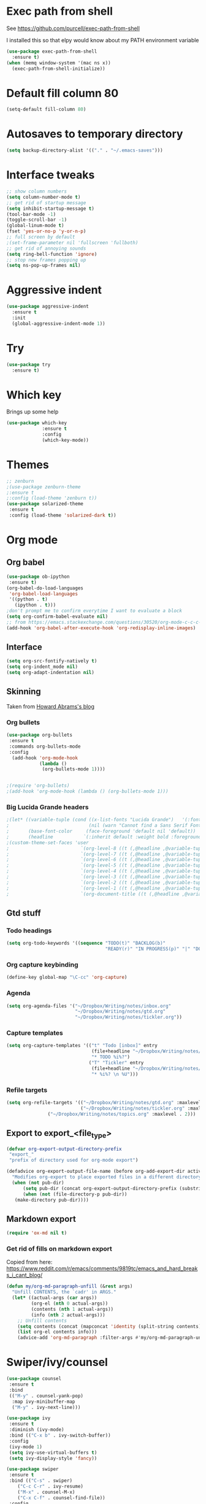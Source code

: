 #+STARTUP: overview

* Exec path from shell
See https://github.com/purcell/exec-path-from-shell 

I installed this so that elpy would know about my PATH environment variable
#+BEGIN_SRC emacs-lisp
(use-package exec-path-from-shell
  :ensure t)
(when (memq window-system '(mac ns x))
  (exec-path-from-shell-initialize))
#+END_SRC
* Default fill column 80
#+BEGIN_SRC emacs-lisp
(setq-default fill-column 80)
#+END_SRC

#+RESULTS:
: 80

* Autosaves to temporary directory
#+BEGIN_SRC emacs-lisp
(setq backup-directory-alist '(("." . "~/.emacs-saves")))
#+END_SRC
* Interface tweaks
#+BEGIN_SRC emacs-lisp
;; show column numbers
(setq column-number-mode t)
;; get rid of startup message
(setq inhibit-startup-message t)
(tool-bar-mode -1)
(toggle-scroll-bar -1)
(global-linum-mode t)
(fset 'yes-or-no-p 'y-or-n-p)
;; full screen by default
;(set-frame-parameter nil 'fullscreen 'fullboth)
;; get rid of annoying sounds
(setq ring-bell-function 'ignore)
;; stop new frames popping up
(setq ns-pop-up-frames nil)
#+END_SRC

#+RESULTS:
: y-or-n-p

* Aggressive indent
#+BEGIN_SRC emacs-lisp
(use-package aggressive-indent
  :ensure t
  :init
  (global-aggressive-indent-mode 1))

#+END_SRC
* Try
#+BEGIN_SRC emacs-lisp
(use-package try
  :ensure t)
#+END_SRC

* Which key
Brings up some help
#+BEGIN_SRC emacs-lisp
(use-package which-key
             :ensure t
             :config
             (which-key-mode))
#+END_SRC

* Themes
#+BEGIN_SRC emacs-lisp
;; zenburn
;(use-package zenburn-theme
;:ensure t
;:config (load-theme 'zenburn t))
(use-package solarized-theme
 :ensure t
 :config (load-theme 'solarized-dark t))
#+END_SRC
* Org mode
** Org babel
#+BEGIN_SRC emacs-lisp
(use-package ob-ipython
 :ensure t)
(org-babel-do-load-languages
 'org-babel-load-languages
 '((python . t)
   (ipython . t)))
;don't prompt me to confirm everytime I want to evaluate a block
(setq org-confirm-babel-evaluate nil)
;; from https://emacs.stackexchange.com/questions/30520/org-mode-c-c-c-c-to-display-inline-image
(add-hook 'org-babel-after-execute-hook 'org-redisplay-inline-images)
#+END_SRC
** Interface
 #+BEGIN_SRC emacs-lisp
 (setq org-src-fontify-natively t)
 (setq org-indent_mode nil)
 (setq org-adapt-indentation nil)
 #+END_SRC
** Skinning
Taken from [[http://www.howardism.org/Technical/Emacs/orgmode-wordprocessor.html][Howard Abrams's blog]]
*** Org bullets

#+BEGIN_SRC emacs-lisp
(use-package org-bullets
 :ensure t
 :commands org-bullets-mode
 :config
  (add-hook 'org-mode-hook
            (lambda ()
             (org-bullets-mode 1))))


;(require 'org-bullets)
;(add-hook 'org-mode-hook (lambda () (org-bullets-mode 1)))
#+END_SRC

*** Big Lucida Grande headers
#+BEGIN_SRC emacs-lisp
;(let* ((variable-tuple (cond ((x-list-fonts "Lucida Grande")   '(:font "Lucida Grande"))
;                             (nil (warn "Cannot find a Sans Serif Font.  Install Source Sans Pro."))))
;       (base-font-color     (face-foreground 'default nil 'default))
;       (headline           `(:inherit default :weight bold :foreground ,base-font-color)))
;(custom-theme-set-faces 'user
;                          `(org-level-8 ((t (,@headline ,@variable-tuple))))
;                          `(org-level-7 ((t (,@headline ,@variable-tuple))))
;                          `(org-level-6 ((t (,@headline ,@variable-tuple))))
;                          `(org-level-5 ((t (,@headline ,@variable-tuple))))
;                          `(org-level-4 ((t (,@headline ,@variable-tuple :height 1.1))))
;                          `(org-level-3 ((t (,@headline ,@variable-tuple :height 1.25))))
;                          `(org-level-2 ((t (,@headline ,@variable-tuple :height 1.5))))
;                          `(org-level-1 ((t (,@headline ,@variable-tuple :height 1.75))))
;                          `(org-document-title ((t (,@headline ,@variable-tuple :height 1.5 :underline nil))))))
#+END_SRC

** Gtd stuff
*** Todo headings
#+BEGIN_SRC emacs-lisp
(setq org-todo-keywords '((sequence "TODO(t)" "BACKLOG(b)"
                                    "READY(r)" "IN PROGRESS(p)" "|" "DONE(d)")))
#+END_SRC
*** Org capture keybinding
#+BEGIN_SRC emacs-lisp
(define-key global-map "\C-cc" 'org-capture)
#+END_SRC
*** Agenda
#+BEGIN_SRC emacs-lisp
(setq org-agenda-files '("~/Dropbox/Writing/notes/inbox.org"
                         "~/Dropbox/Writing/notes/gtd.org"
                         "~/Dropbox/Writing/notes/tickler.org"))
#+END_SRC
*** Capture templates
#+BEGIN_SRC emacs-lisp
(setq org-capture-templates '(("t" "Todo [inbox]" entry
                               (file+headline "~/Dropbox/Writing/notes/inbox.org" "Tasks")
                               "* TODO %i%?")
                              ("T" "Tickler" entry
                               (file+headline "~/Dropbox/Writing/notes/inbox.org" "Tickler")
                               "* %i%? \n %U")))
#+END_SRC
*** Refile targets
#+BEGIN_SRC emacs-lisp
(setq org-refile-targets '(("~/Dropbox/Writing/notes/gtd.org" :maxlevel . 3)
                           ("~/Dropbox/Writing/notes/tickler.org" :maxlevel . 2)
			   ("~/Dropbox/Writing/notes/topics.org" :maxlevel . 2)))

#+END_SRC
** Export to export_<file_type>
 #+BEGIN_SRC emacs-lisp
 (defvar org-export-output-directory-prefix
  "export_"
  "prefix of directory used for org-mode export")

 (defadvice org-export-output-file-name (before org-add-export-dir activate)
   "Modifies org-export to place exported files in a different directory"
   (when (not pub-dir)
       (setq pub-dir (concat org-export-output-directory-prefix (substring extension 1)))
       (when (not (file-directory-p pub-dir))
	(make-directory pub-dir))))
 #+END_SRC
** Markdown export
#+BEGIN_SRC emacs-lisp
 (require 'ox-md nil t)
#+END_SRC

*** Get rid of fills on markdown export
Copied from here: https://www.reddit.com/r/emacs/comments/9819tc/emacs_and_hard_breaks_i_cant_blog/
#+BEGIN_SRC emacs-lisp
(defun my/org-md-paragraph-unfill (&rest args)
  "Unfill CONTENTS, the `cadr' in ARGS."
  (let* ((actual-args (car args))
         (org-el (nth 0 actual-args))
         (contents (nth 1 actual-args))
         (info (nth 2 actual-args)))
    ;; Unfill contents
    (setq contents (concat (mapconcat 'identity (split-string contents) " ") "\n"))
    (list org-el contents info)))
    (advice-add 'org-md-paragraph :filter-args #'my/org-md-paragraph-unfill)
#+END_SRC
* Swiper/ivy/counsel
#+BEGIN_SRC emacs-lisp
 (use-package counsel
  :ensure t
  :bind
  (("M-y" . counsel-yank-pop)
   :map ivy-minibuffer-map
   ("M-y" . ivy-next-line)))

 (use-package ivy
  :ensure t
  :diminish (ivy-mode)
  :bind (("C-x b" . ivy-switch-buffer))
  :config
  (ivy-mode 1)
  (setq ivy-use-virtual-buffers t)
  (setq ivy-display-style 'fancy))

 (use-package swiper
  :ensure t
  :bind (("C-s" . swiper)
	 ("C-c C-r" . ivy-resume)
	 ("M-x" . counsel-M-x)
	 ("C-x C-f" . counsel-find-file))
  :config
  (progn
    (ivy-mode 1)
    (setq ivy-use-virtual-buffers t)
    (setq ivy-display-style 'fancy)
    (define-key read-expression-map (kbd "C-r") 'counsel-expression-history)
    ))

  (use-package ivy-hydra
   :ensure t)
  #+END_SRC

* Autocomplete
  #+BEGIN_SRC emacs-lisp
 (use-package auto-complete
  :ensure t
  :init
  (progn
    (ac-config-default)
    (global-auto-complete-mode t)
    ))
  #+END_SRC
* Reveal.js
Commented out due to causing an initialisation error. See [[https://github.com/yjwen/org-reveal/issues/324][here]] for details.
#+BEGIN_SRC emacs-lisp
;(use-package ox-reveal
; :ensure ox-reveal)

;(setq org-reveal-root "http://cdn.jsdelivr.net/reveal.js/3.0.0/")
;(setq org-reveal-mathjax t)

;(use-package htmlize
;:ensure t)
#+END_SRC

* Evil mode
** Install the package
#+BEGIN_SRC emacs-lisp
(use-package evil
  :ensure t
  :config
  (evil-mode 1))
#+END_SRC

#+RESULTS:
: t
** Key mappings
#+BEGIN_SRC emacs-lisp
(define-key evil-normal-state-map (kbd "C-k") (lambda ()
                    (interactive)
                    (evil-scroll-up nil)))
(define-key evil-normal-state-map (kbd "C-j") (lambda ()
                        (interactive)
                        (evil-scroll-down nil)))
#+END_SRC
** Customisation
  Use emacs mode in terminals (doesn't apply to ~M-x shell~)
#+BEGIN_SRC emacs-lisp
  (evil-set-initial-state 'term-mode 'emacs)
#+END_SRC
* Stan
** Stan mode
   #+BEGIN_SRC emacs-lisp
   (use-package stan-mode
     :ensure t)
   #+END_SRC
** Stan snippets
   #+BEGIN_SRC emacs-lisp
   (use-package stan-snippets
     :ensure t)
   #+END_SRC

* Latex 
** Preview pane mode
   #+BEGIN_SRC emacs-lisp
   (use-package latex-preview-pane
     :ensure t)
   #+END_SRC
** Fix auctex bug
  #+BEGIN_SRC emacs-lisp
  (add-hook 'TeX-after-compilation-finished-functions #'TeX-revert-document-buffer)
  
  #+END_SRC
* Markdown
** Markdown mode
   #+BEGIN_SRC emacs-lisp
   (use-package markdown-mode
    :ensure t
    :commands (markdown-mode gfm-mode)
    :mode (("README\\.md\\'" . gfm-mode)
	    ("\\.md\\'" . markdown-mode)
         ("\\.markdown\\'" . markdown-mode))
    :init (setq markdown-command "multimarkdown"))
   #+END_SRC
** Markdown command
   #+BEGIN_SRC emacs-lisp
   (custom-set-variables
    '(markdown-command "/usr/local/bin/pandoc"))
   #+END_SRC
   #+RESULTS:
* Projectile
#+BEGIN_SRC emacs-lisp
(use-package projectile
  :ensure t
  :config
  (projectile-global-mode)
(setq projectile-completion-system 'ivy))

(use-package counsel-projectile
  :ensure t
;; commented out below lines as they caused an initialisation error
  :config
 (define-key projectile-mode-map (kbd "C-c p") 'projectile-command-map)

;  (counsel-projectile-on)
)

#+END_SRC
* Dumb Jump
#+BEGIN_SRC emacs-lisp
(use-package dumb-jump
  :bind (("M-g o" . dumb-jump-go-other-window)
	 ("M-g j" . dumb-jump-go)
	 ("M-g x" . dumb-jump-go-prefer-external)
	 ("M-g z" . dumb-jump-go-prefer-external-other-window))
  :config (setq dumb-jump-selector 'ivy) ;; (setq dumb-jump-selector 'helm)

  :init
  (dumb-jump-mode)
    :ensure
)
#+END_SRC
* Magit
   #+BEGIN_SRC emacs-lisp
   (use-package magit
    :ensure t
    :bind (("C-x g" . magit-status)
           ("C-x M-g" . magit-dispatch-popup)))
   #+END_SRC
* Pdf-tools
#+BEGIN_SRC emacs-lisp
;;; Install epdfinfo via 'brew install pdf-tools' and then install the
;;; pdf-tools elisp via the use-package below. To upgrade the epdfinfo
;;; server, just do 'brew upgrade pdf-tools' prior to upgrading to newest
;;; pdf-tools package using Emacs package system. If things get messed
;;; up, just do 'brew uninstall pdf-tools', wipe out the elpa
;;; pdf-tools package and reinstall both as at the start.
(use-package pdf-tools
  :ensure t
  :config
  (custom-set-variables
    '(pdf-tools-handle-upgrades nil)) ; Use brew upgrade pdf-tools instead.
  (setq pdf-info-epdfinfo-program "/usr/local/bin/epdfinfo")
  (setq auto-revert-interval 0.5))
(pdf-tools-install)

#+END_SRC
* Ivy-bibtex
#+BEGIN_SRC emacs-lisp
(use-package ivy-bibtex
  :ensure t
  :bind (("M-i" . ivy-bibtex))
  :config
  (setq bibtex-completion-bibliography "/Users/teddy/Dropbox/Reading/bibliography.bib")
  (setq bibtex-completion-pdf-field "File")
  (setq bibtex-completion-library-path "/Users/teddy/Reading/pdf")
  (setq bibtex-completion-notes-path "/Users/teddy/Writing/notes/reading_notes.org"))

#+END_SRC
* Python
** Flycheck
#+BEGIN_SRC emacs-lisp
(use-package flycheck
  :ensure t
  :config (setq-local flycheck-python-pylint-executable "python3")
          (defvaralias 'flycheck-python-flake8-executable 'elpy-rpc-python-command)
  :init (global-flycheck-mode))
#+END_SRC
** Elpy
#+BEGIN_SRC emacs-lisp
(use-package elpy
  :ensure t
  :config
    (progn
      ;; Use Flycheck instead of Flymake
      (when (require 'flycheck nil t)
        (remove-hook 'elpy-modules 'elpy-module-flymake)
        (remove-hook 'elpy-modules 'elpy-module-yasnippet)
;;        (remove-hook 'elpy-mode-hook 'elpy-module-highlight-indentation)
;;        (add-hook 'elpy-mode-hook 'flycheck-mode)
)
      (elpy-enable)
      (setq elpy-rpc-backend "jedi"))
      ;; use python 3
      (setq elpy-rpc-python-command "python3")
      ; see https://necromuralist.github.io/posts/org-babel-ipython-and-elpy-conflict/
      (setq python-shell-interpreter "ipython"
            python-shell-interpreter-args "-i --simple-prompt")
      ; See https://github.com/syl20bnr/spacemacs/issues/8797
      (setq python-shell-completion-native-enable nil)
      ; See https://emacs.stackexchange.com/questions/37570/elpy-starts-python-processes-at-the-root-of-my-git-tree-not-the-modules-actual/39232#39232
      (setq elpy-shell-use-project-root nil)
  )
#+END_SRC
* Custom line numbers
Disable line numbers for certain modes
#+BEGIN_SRC emacs-lisp
(require 'linum)

(global-linum-mode)

(defcustom linum-disabled-modes-list '(eshell-mode wl-summary-mode compilation-mode org-mode text-mode dired-mode doc-view-mode pdf-view-mode)
  "* List of modes disabled when global linum mode is on"
  :type '(repeat (sexp :tag "Major mode"))
  :tag " Major modes where linum is disabled: "
  :group 'linum
  )
(defcustom linum-disable-starred-buffers 't
  "* Disable buffers that have stars in them like *Gnu Emacs*"
  :type 'boolean
  :group 'linum)

(defun linum-on ()
  "* When linum is running globally, disable line number in modes defined in `linum-disabled-modes-list'. Changed by linum-off. Also turns off numbering in starred modes like *scratch*"

  (unless (or (minibufferp) (member major-mode linum-disabled-modes-list)
              (and linum-disable-starred-buffers (string-match "*" (buffer-name)))
              )
    (linum-mode 1)))

(provide 'setup-linum)

#+END_SRC
* Ag
#+BEGIN_SRC emacs-lisp
(use-package ag
  :ensure t)

#+END_SRC
* Scala mode
#+BEGIN_SRC emacs-lisp
  (use-package scala-mode
    :ensure t
    :interpreter
    ("scala" . scala-mode))
#+END_SRC
* Emacs Speaks Statistics
#+BEGIN_SRC emacs-lisp
(use-package ess
  :ensure t
  :init (require 'ess-site))
#+END_SRC
* Neo tree
#+BEGIN_SRC emacs-lisp
(use-package neotree
  :ensure t
  :config
    (evil-define-key 'normal neotree-mode-map (kbd "TAB") 'neotree-enter)
    (evil-define-key 'normal neotree-mode-map (kbd "SPC") 'neotree-quick-look)
    (evil-define-key 'normal neotree-mode-map (kbd "q") 'neotree-hide)
    (evil-define-key 'normal neotree-mode-map (kbd "RET") 'neotree-enter)
    (setq neo-smart-open t)
    (setq neo-window-fixed-size nil)
    (defun neotree-project-dir ()
	"Open NeoTree using the git root."
	(interactive)
	(let ((project-dir (projectile-project-root))
	    (file-name (buffer-file-name)))
	(neotree-toggle)
	(if project-dir
	    (if (neo-global--window-exists-p)
		(progn
		    (neotree-dir project-dir)
                (neotree-find file-name)))
	    (message "Could not find git project root."))))
    (global-set-key [f8] 'neotree-project-dir)
)
  ;; Set the neo-window-width to the current width of the
  ;; neotree window, to trick neotree into resetting the
  ;; width back to the actual window width.
  ;; Fixes: https://github.com/jaypei/emacs-neotree/issues/262
    (eval-after-load "neotree"
     '(add-to-list 'window-size-change-functions
                   (lambda (frame)
                     (let ((neo-window (neo-global--get-window)))
                       (unless (null neo-window)
                         (setq neo-window-width (window-width neo-window)))))))
#+END_SRC
* Emacs Ipython Notebook
#+BEGIN_SRC emacs-lisp
(use-package ein
  :ensure t
  :commands (ein:notebooklist-open))

#+END_SRC
* GPG
#+BEGIN_SRC emacs-lisp
(require 'epa-file)
(setenv "GPG_AGENT_INFO" nil)
(epa-file-enable)
#+END_SRC
* Ace window
Switch windows using ~M-o~!
#+BEGIN_SRC emacs-lisp
(use-package ace-window
  :ensure t)
(global-set-key (kbd "M-o") 'ace-window)
(setq aw-keys '(?a ?s ?d ?f ?g ?h ?j ?k ?l))

#+END_SRC
* SQL
  #+BEGIN_SRC emacs-lisp
  ;; make sure passwords are in load path
  (add-to-list 'load-path "~/.emacs.d/secrets/")
  
  ;; connections 
  (setq sql-connection-alist
        '((pmi_test (sql-product 'mysql)
                     (sql-server "127.0.0.1")
                     (sql-user "root")
                     (sql-database "pmi_test"))))

  (add-hook 'sql-interactive-mode-hook
          (lambda ()
            (toggle-truncate-lines t)))

  (defun my-sql-connect (product connection)
    ;; load the password
    (require 'my-password "my-password.el.gpg")
  
    ;; update the password to the sql-connection-alist
    (let ((connection-info (assoc connection sql-connection-alist))
          (sql-password (car (last (assoc connection my-sql-password)))))
      (delete sql-password connection-info)
      (nconc connection-info `((sql-password ,sql-password)))
      (setq sql-connection-alist (assq-delete-all connection sql-connection-alist))
      (add-to-list 'sql-connection-alist connection-info))
  
    ;; connect to database
    (setq sql-product product)
    (sql-connect connection))
    
  (defun pmi_test ()
    (interactive)
    (my-sql-connect 'mysql 'pmi_test))

  #+END_SRC

  #+RESULTS:
  : pmi_test
* No tabs
#+BEGIN_SRC emacs-lisp
  (setq-default indent-tabs-mode nil)
#+END_SRC
* yasnippet
#+BEGIN_SRC emacs-lisp
  (use-package yasnippet
   :ensure t
   :init
  (yas-global-mode 1)
 )
#+END_SRC
* images
#+BEGIN_SRC emacs-lisp

  (auto-image-file-mode 1)
  (global-auto-revert-mode 1)
#+END_SRC

#+RESULTS:
: t
